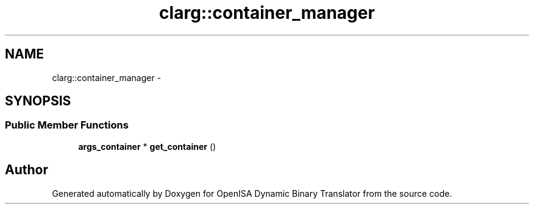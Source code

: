 .TH "clarg::container_manager" 3 "Mon Apr 23 2018" "Version 0.0.1" "OpenISA Dynamic Binary Translator" \" -*- nroff -*-
.ad l
.nh
.SH NAME
clarg::container_manager \- 
.SH SYNOPSIS
.br
.PP
.SS "Public Member Functions"

.in +1c
.ti -1c
.RI "\fBargs_container\fP * \fBget_container\fP ()"
.br
.in -1c

.SH "Author"
.PP 
Generated automatically by Doxygen for OpenISA Dynamic Binary Translator from the source code\&.
